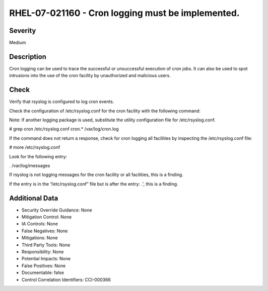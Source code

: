 
RHEL-07-021160 - Cron logging must be implemented.
--------------------------------------------------

Severity
~~~~~~~~

Medium

Description
~~~~~~~~~~~

Cron logging can be used to trace the successful or unsuccessful execution of cron jobs. It can also be used to spot intrusions into the use of the cron facility by unauthorized and malicious users.

Check
~~~~~

Verify that rsyslog is configured to log cron events.

Check the configuration of /etc/rsyslog.conf for the cron facility with the following command:

Note: If another logging package is used, substitute the utility configuration file for /etc/rsyslog.conf. 

# grep cron /etc/rsyslog.conf
cron.* /var/log/cron.log

If the command does not return a response, check for cron logging all facilities by inspecting the /etc/rsyslog.conf file:

# more /etc/rsyslog.conf

Look for the following entry:

*.* /var/log/messages

If rsyslog is not logging messages for the cron facility or all facilities, this is a finding.  

If the entry is in the “/etc/rsyslog.conf” file but is after the entry: *.*', this is a finding.

Additional Data
~~~~~~~~~~~~~~~


* Security Override Guidance: None

* Mitigation Control: None

* IA Controls: None

* False Negatives: None

* Mitigations: None

* Third Party Tools: None

* Responsibility: None

* Potential Impacts: None

* False Positives: None

* Documentable: false

* Control Correlation Identifiers: CCI-000366